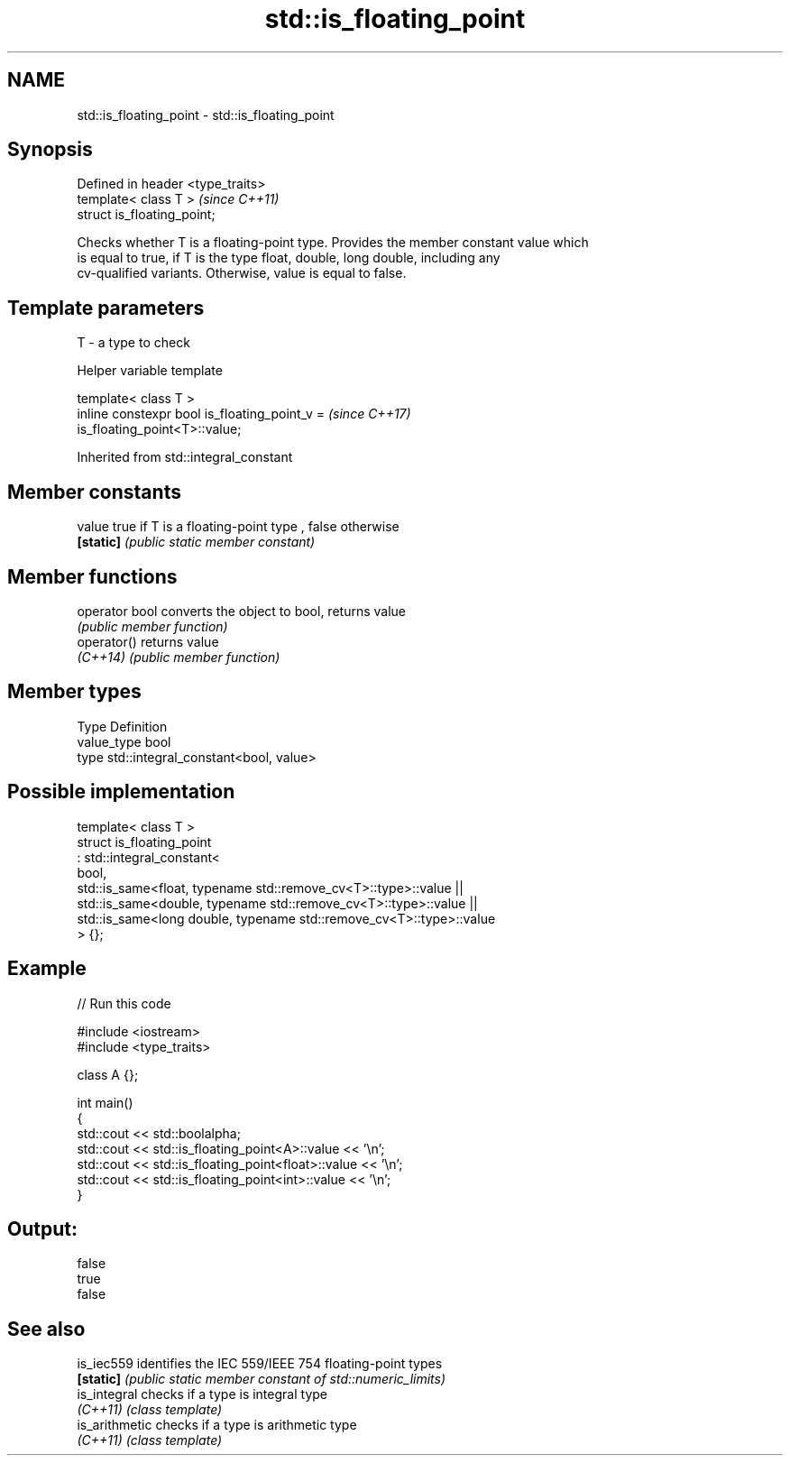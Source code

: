 .TH std::is_floating_point 3 "2018.03.28" "http://cppreference.com" "C++ Standard Libary"
.SH NAME
std::is_floating_point \- std::is_floating_point

.SH Synopsis
   Defined in header <type_traits>
   template< class T >              \fI(since C++11)\fP
   struct is_floating_point;

   Checks whether T is a floating-point type. Provides the member constant value which
   is equal to true, if T is the type float, double, long double, including any
   cv-qualified variants. Otherwise, value is equal to false.

.SH Template parameters

   T - a type to check

  Helper variable template

   template< class T >
   inline constexpr bool is_floating_point_v =                            \fI(since C++17)\fP
   is_floating_point<T>::value;

Inherited from std::integral_constant

.SH Member constants

   value    true if T is a floating-point type , false otherwise
   \fB[static]\fP \fI(public static member constant)\fP

.SH Member functions

   operator bool converts the object to bool, returns value
                 \fI(public member function)\fP
   operator()    returns value
   \fI(C++14)\fP       \fI(public member function)\fP

.SH Member types

   Type       Definition
   value_type bool
   type       std::integral_constant<bool, value>

.SH Possible implementation

   template< class T >
   struct is_floating_point
        : std::integral_constant<
            bool,
            std::is_same<float, typename std::remove_cv<T>::type>::value  ||
            std::is_same<double, typename std::remove_cv<T>::type>::value  ||
            std::is_same<long double, typename std::remove_cv<T>::type>::value
        > {};

.SH Example

   
// Run this code

 #include <iostream>
 #include <type_traits>

 class A {};

 int main()
 {
     std::cout << std::boolalpha;
     std::cout << std::is_floating_point<A>::value << '\\n';
     std::cout << std::is_floating_point<float>::value << '\\n';
     std::cout << std::is_floating_point<int>::value << '\\n';
 }

.SH Output:

 false
 true
 false

.SH See also

   is_iec559     identifies the IEC 559/IEEE 754 floating-point types
   \fB[static]\fP      \fI(public static member constant of std::numeric_limits)\fP
   is_integral   checks if a type is integral type
   \fI(C++11)\fP       \fI(class template)\fP
   is_arithmetic checks if a type is arithmetic type
   \fI(C++11)\fP       \fI(class template)\fP
